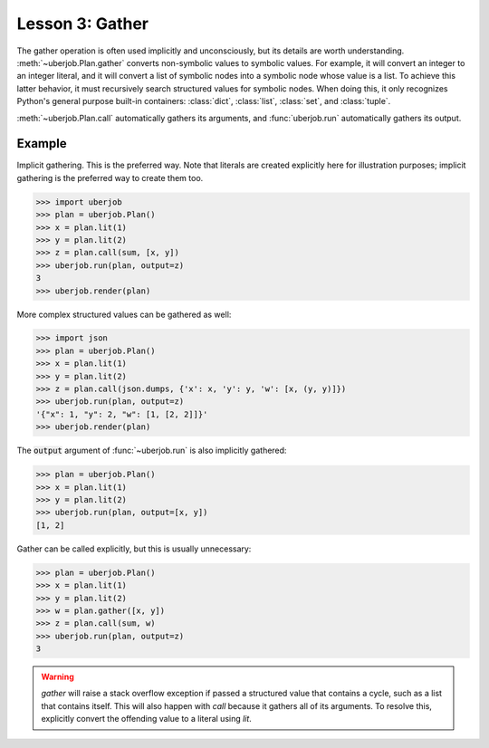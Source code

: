 Lesson 3: Gather
================

The gather operation is often used implicitly and unconsciously, but its details are worth understanding.
:meth:`~uberjob.Plan.gather` converts non-symbolic values to symbolic values.
For example, it will convert an integer to an integer literal, and it will convert a list of symbolic nodes into a
symbolic node whose value is a list.
To achieve this latter behavior, it must recursively search structured values for symbolic nodes.
When doing this, it only recognizes Python's general purpose built-in containers:
:class:`dict`, :class:`list`, :class:`set`, and :class:`tuple`.

:meth:`~uberjob.Plan.call` automatically gathers its arguments, and :func:`uberjob.run` automatically gathers its output.

Example
-------

Implicit gathering. This is the preferred way. Note that literals are created explicitly here
for illustration purposes; implicit gathering is the preferred way to create them too.

.. code-block:: ipython

   >>> import uberjob
   >>> plan = uberjob.Plan()
   >>> x = plan.lit(1)
   >>> y = plan.lit(2)
   >>> z = plan.call(sum, [x, y])
   >>> uberjob.run(plan, output=z)
   3
   >>> uberjob.render(plan)

.. raw:: html

    <object data="_static/lesson3_1.svg" type="image/svg+xml"></object>

More complex structured values can be gathered as well:

.. code-block:: ipython

   >>> import json
   >>> plan = uberjob.Plan()
   >>> x = plan.lit(1)
   >>> y = plan.lit(2)
   >>> z = plan.call(json.dumps, {'x': x, 'y': y, 'w': [x, (y, y)]})
   >>> uberjob.run(plan, output=z)
   '{"x": 1, "y": 2, "w": [1, [2, 2]]}'
   >>> uberjob.render(plan)

.. raw:: html

    <object data="_static/lesson3_2.svg" type="image/svg+xml"></object>

The :code:`output` argument of :func:`~uberjob.run` is also implicitly gathered:

.. code-block:: ipython

   >>> plan = uberjob.Plan()
   >>> x = plan.lit(1)
   >>> y = plan.lit(2)
   >>> uberjob.run(plan, output=[x, y])
   [1, 2]


Gather can be called explicitly, but this is usually unnecessary:

.. code-block:: ipython

   >>> plan = uberjob.Plan()
   >>> x = plan.lit(1)
   >>> y = plan.lit(2)
   >>> w = plan.gather([x, y])
   >>> z = plan.call(sum, w)
   >>> uberjob.run(plan, output=z)
   3

.. warning::
   `gather` will raise a stack overflow exception if passed a structured value that contains a cycle, such as a list that contains itself.
   This will also happen with `call` because it gathers all of its arguments.
   To resolve this, explicitly convert the offending value to a literal using `lit`.
